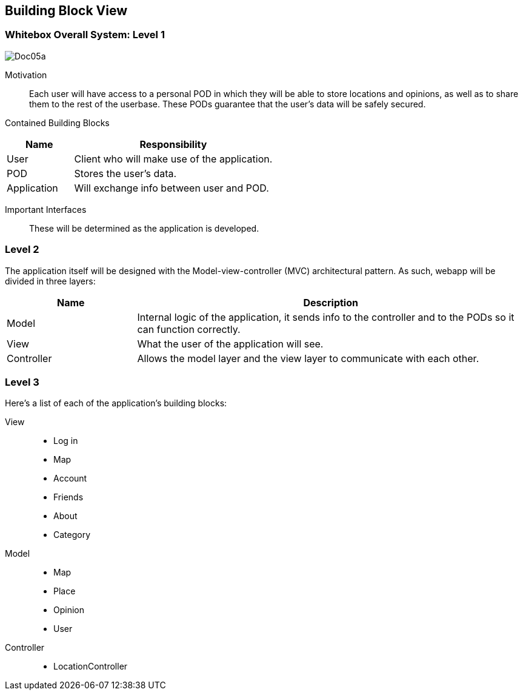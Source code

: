 [[section-building-block-view]]

== Building Block View

=== Whitebox Overall System: Level 1

:imagesdir: images/
image::Doc05a.JPG[]

Motivation::

Each user will have access to a personal POD in which they will be able to store locations and opinions, as well as to
share them to the rest of the userbase. These PODs guarantee that the user's data will be safely secured.

Contained Building Blocks::

[cols="1,3" options="header"]
|===
| *Name* | *Responsibility*
| User        | Client who will make use of the application.
| POD         | Stores the user's data.
| Application | Will exchange info between user and POD.
|===

Important Interfaces::

These will be determined as the application is developed.

=== Level 2

The application itself will be designed with the Model-view-controller (MVC) architectural pattern. As such, webapp will
be divided in three layers:

[cols="1,3" options="header"]
|===
| *Name* | *Description*
| Model      | Internal logic of the application, it sends info to the controller and to the PODs so it can function correctly.
| View       | What the user of the application will see.
| Controller | Allows the model layer and the view layer to communicate with each other.
|===

=== Level 3

Here's a list of each of the application's building blocks:

View::

 * Log in
 * Map
 * Account
 * Friends
 * About
 * Category

Model::

 * Map
 * Place
 * Opinion
 * User

Controller::

 * LocationController
